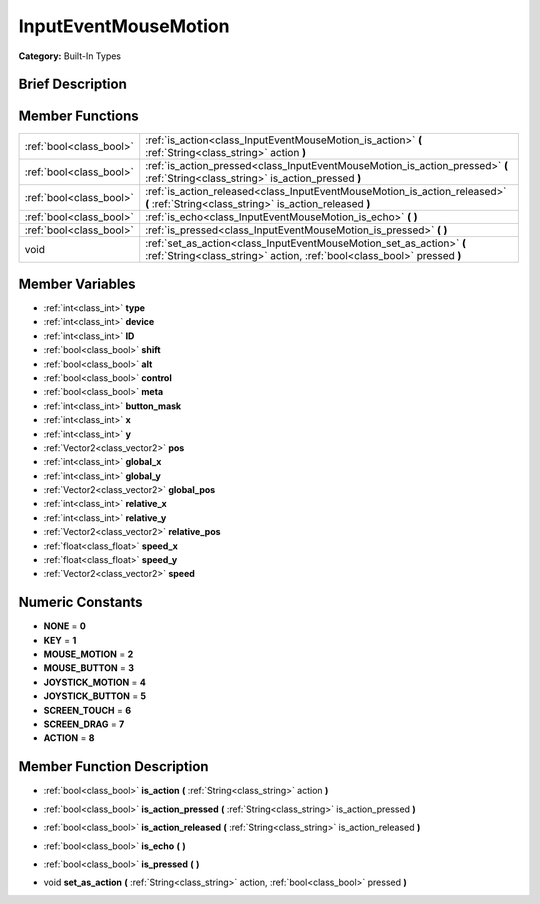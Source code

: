 .. _class_InputEventMouseMotion:

InputEventMouseMotion
=====================

**Category:** Built-In Types

Brief Description
-----------------



Member Functions
----------------

+--------------------------+---------------------------------------------------------------------------------------------------------------------------------------------------+
| :ref:`bool<class_bool>`  | :ref:`is_action<class_InputEventMouseMotion_is_action>`  **(** :ref:`String<class_string>` action  **)**                                          |
+--------------------------+---------------------------------------------------------------------------------------------------------------------------------------------------+
| :ref:`bool<class_bool>`  | :ref:`is_action_pressed<class_InputEventMouseMotion_is_action_pressed>`  **(** :ref:`String<class_string>` is_action_pressed  **)**               |
+--------------------------+---------------------------------------------------------------------------------------------------------------------------------------------------+
| :ref:`bool<class_bool>`  | :ref:`is_action_released<class_InputEventMouseMotion_is_action_released>`  **(** :ref:`String<class_string>` is_action_released  **)**            |
+--------------------------+---------------------------------------------------------------------------------------------------------------------------------------------------+
| :ref:`bool<class_bool>`  | :ref:`is_echo<class_InputEventMouseMotion_is_echo>`  **(** **)**                                                                                  |
+--------------------------+---------------------------------------------------------------------------------------------------------------------------------------------------+
| :ref:`bool<class_bool>`  | :ref:`is_pressed<class_InputEventMouseMotion_is_pressed>`  **(** **)**                                                                            |
+--------------------------+---------------------------------------------------------------------------------------------------------------------------------------------------+
| void                     | :ref:`set_as_action<class_InputEventMouseMotion_set_as_action>`  **(** :ref:`String<class_string>` action, :ref:`bool<class_bool>` pressed  **)** |
+--------------------------+---------------------------------------------------------------------------------------------------------------------------------------------------+

Member Variables
----------------

- :ref:`int<class_int>` **type**
- :ref:`int<class_int>` **device**
- :ref:`int<class_int>` **ID**
- :ref:`bool<class_bool>` **shift**
- :ref:`bool<class_bool>` **alt**
- :ref:`bool<class_bool>` **control**
- :ref:`bool<class_bool>` **meta**
- :ref:`int<class_int>` **button_mask**
- :ref:`int<class_int>` **x**
- :ref:`int<class_int>` **y**
- :ref:`Vector2<class_vector2>` **pos**
- :ref:`int<class_int>` **global_x**
- :ref:`int<class_int>` **global_y**
- :ref:`Vector2<class_vector2>` **global_pos**
- :ref:`int<class_int>` **relative_x**
- :ref:`int<class_int>` **relative_y**
- :ref:`Vector2<class_vector2>` **relative_pos**
- :ref:`float<class_float>` **speed_x**
- :ref:`float<class_float>` **speed_y**
- :ref:`Vector2<class_vector2>` **speed**

Numeric Constants
-----------------

- **NONE** = **0**
- **KEY** = **1**
- **MOUSE_MOTION** = **2**
- **MOUSE_BUTTON** = **3**
- **JOYSTICK_MOTION** = **4**
- **JOYSTICK_BUTTON** = **5**
- **SCREEN_TOUCH** = **6**
- **SCREEN_DRAG** = **7**
- **ACTION** = **8**

Member Function Description
---------------------------

.. _class_InputEventMouseMotion_is_action:

- :ref:`bool<class_bool>`  **is_action**  **(** :ref:`String<class_string>` action  **)**

.. _class_InputEventMouseMotion_is_action_pressed:

- :ref:`bool<class_bool>`  **is_action_pressed**  **(** :ref:`String<class_string>` is_action_pressed  **)**

.. _class_InputEventMouseMotion_is_action_released:

- :ref:`bool<class_bool>`  **is_action_released**  **(** :ref:`String<class_string>` is_action_released  **)**

.. _class_InputEventMouseMotion_is_echo:

- :ref:`bool<class_bool>`  **is_echo**  **(** **)**

.. _class_InputEventMouseMotion_is_pressed:

- :ref:`bool<class_bool>`  **is_pressed**  **(** **)**

.. _class_InputEventMouseMotion_set_as_action:

- void  **set_as_action**  **(** :ref:`String<class_string>` action, :ref:`bool<class_bool>` pressed  **)**


